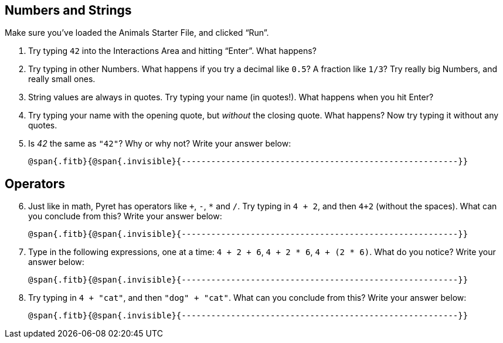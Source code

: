 == Numbers and Strings

Make sure you’ve loaded the Animals Starter File, and clicked “Run”.

1. Try typing `42` into the Interactions Area and hitting
   “Enter”. What happens?
2. Try typing in other Numbers. What happens if you try a decimal
   like `0.5`? A fraction like `1/3`? Try really big Numbers, and
   really small ones.
3. String values are always in quotes. Try typing your name (in
   quotes!). What happens when you hit Enter?
4. Try typing your name with the opening quote, but _without_ the
   closing quote. What happens? Now try typing it without any
   quotes.
5. Is _42_ the same as `"42"`? Why or why not? Write your answer
   below:
+
   @span{.fitb}{@span{.invisible}{--------------------------------------------------------}}

== Operators

[start=6]
6. Just like in math, Pyret has operators like `+`, `-`, `*` and
   `/`. Try typing in `4 + 2`, and then `4+2` (without the
   spaces). What can you conclude from this? Write your answer
   below:
+
   @span{.fitb}{@span{.invisible}{--------------------------------------------------------}}

7. Type in the following expressions, one at a time: `4 + 2 + 6`,
   `4 + 2 * 6`, `4 + (2 * 6)`. What do you notice? Write your
   answer below:
+
   @span{.fitb}{@span{.invisible}{--------------------------------------------------------}}

8. Try typing in `4 + "cat"`, and then `"dog" + "cat"`. What can
   you conclude from this? Write your answer below: +
+
   @span{.fitb}{@span{.invisible}{--------------------------------------------------------}}

